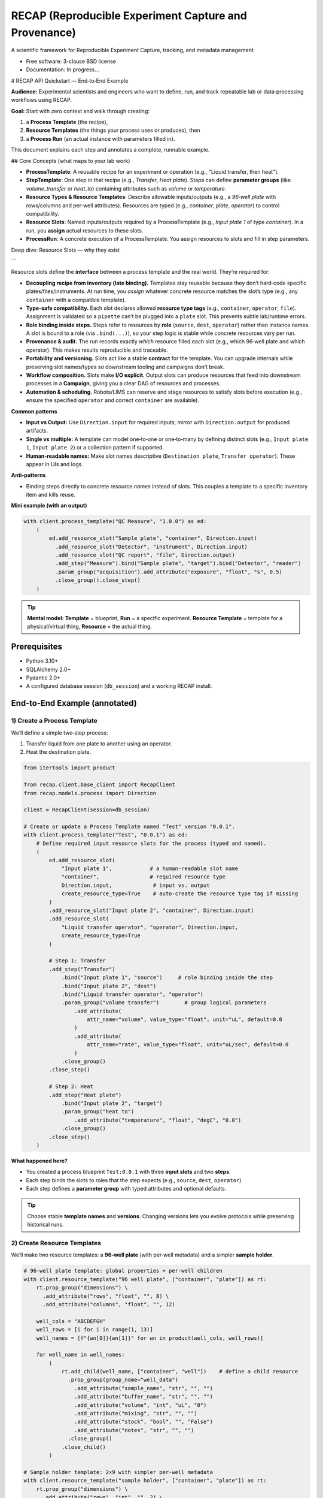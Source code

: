======================================================
RECAP (Reproducible Experiment Capture and Provenance)
======================================================

.. image:: https://github.com/NSLS2/recap/actions/workflows/testing.yml/badge.svg
   :target: https://github.com/NSLS2/recap/actions/workflows/testing.yml

.. image:: docs/source/_static/recap_logo.png
   :alt: Project Logo
   :width: 220

A scientific framework for Reproducible Experiment Capture, tracking, and metadata management

* Free software: 3-clause BSD license
* Documentation: In progress...

# RECAP API Quickstart — End‑to‑End Example

**Audience:** Experimental scientists and engineers who want to define, run, and track repeatable lab or data‑processing workflows using RECAP.

**Goal:** Start with zero context and walk through creating:

1. a **Process Template** (the recipe),
2. **Resource Templates** (the things your process uses or produces), then
3. a **Process Run** (an actual instance with parameters filled in).

This document explains each step and annotates a complete, runnable example.

## Core Concepts (what maps to your lab work)

* **ProcessTemplate**: A reusable recipe for an experiment or operation (e.g., "Liquid transfer, then heat").
* **StepTemplate**: One step in that recipe (e.g., `Transfer`, `Heat plate`). Steps can define **parameter groups** (like `volume_transfer` or `heat_to`) containing attributes such as `volume` or `temperature`.
* **Resource Types & Resource Templates**: Describe allowable inputs/outputs (e.g., a *96‑well plate* with rows/columns and per‑well attributes). Resources are typed (e.g., `container`, `plate`, `operator`) to control compatibility.
* **Resource Slots**: Named inputs/outputs required by a ProcessTemplate (e.g., `Input plate 1` of type `container`). In a run, you **assign** actual resources to these slots.
* **ProcessRun**: A concrete execution of a ProcessTemplate. You assign resources to slots and fill in step parameters.

Deep dive: Resource Slots — why they exist

```

Resource slots define the **interface** between a process template and the real world. They’re required for:

- **Decoupling recipe from inventory (late binding).** Templates stay reusable because they don’t hard‑code specific plates/files/instruments. At run time, you *assign* whatever concrete resource matches the slot’s type (e.g., any ``container`` with a compatible template).
- **Type‑safe compatibility.** Each slot declares allowed **resource type tags** (e.g., ``container``, ``operator``, ``file``). Assignment is validated so a ``pipette`` can’t be plugged into a ``plate`` slot. This prevents subtle lab/runtime errors.
- **Role binding inside steps.** Steps refer to resources by **role** (``source``, ``dest``, ``operator``) rather than instance names. A slot is bound to a role (via ``.bind(...)``), so your step logic is stable while concrete resources vary per run.
- **Provenance & audit.** The run records exactly *which* resource filled each slot (e.g., which 96‑well plate and which operator). This makes results reproducible and traceable.
- **Portability and versioning.** Slots act like a stable **contract** for the template. You can upgrade internals while preserving slot names/types so downstream tooling and campaigns don’t break.
- **Workflow composition.** Slots make **I/O explicit**. Output slots can produce resources that feed into downstream processes in a **Campaign**, giving you a clear DAG of resources and processes.
- **Automation & scheduling.** Robots/LIMS can reserve and stage resources to satisfy slots before execution (e.g., ensure the specified ``operator`` and correct ``container`` are available).

**Common patterns**

- **Input vs Output:** Use ``Direction.input`` for required inputs; mirror with ``Direction.output`` for produced artifacts.
- **Single vs multiple:** A template can model one‑to‑one or one‑to‑many by defining distinct slots (e.g., ``Input plate 1``, ``Input plate 2``) or a collection pattern if supported.
- **Human‑readable names:** Make slot names descriptive (``Destination plate``, ``Transfer operator``). These appear in UIs and logs.

**Anti‑patterns**

- Binding steps directly to concrete resource *names* instead of slots. This couples a template to a specific inventory item and kills reuse.

**Mini example (with an output)**

.. code-block:: python

   with client.process_template("QC Measure", "1.0.0") as ed:
       (
           ed.add_resource_slot("Sample plate", "container", Direction.input)
             .add_resource_slot("Detector", "instrument", Direction.input)
             .add_resource_slot("QC report", "file", Direction.output)
             .add_step("Measure").bind("Sample plate", "target").bind("Detector", "reader")
             .param_group("acquisition").add_attribute("exposure", "float", "s", 0.5)
             .close_group().close_step()
       )

.. tip::

   **Mental model:** **Template** = blueprint, **Run** = a specific experiment. **Resource Template** = template for a physical/virtual thing, **Resource** = the actual thing.


Prerequisites
-------------

- Python 3.10+
- SQLAlchemy 2.0+
- Pydantic 2.0+
- A configured database session (``db_session``) and a working RECAP install.


End‑to‑End Example (annotated)
------------------------------

1) Create a Process Template
~~~~~~~~~~~~~~~~~~~~~~~~~~~~

We’ll define a simple two‑step process:

1. Transfer liquid from one plate to another using an operator.
2. Heat the destination plate.

.. code-block:: python

   from itertools import product

   from recap.client.base_client import RecapClient
   from recap.models.process import Direction

   client = RecapClient(session=db_session)

   # Create or update a Process Template named "Test" version "0.0.1".
   with client.process_template("Test", "0.0.1") as ed:
       # Define required input resource slots for the process (typed and named).
       (
           ed.add_resource_slot(
               "Input plate 1",            # a human‑readable slot name
               "container",                # required resource type
               Direction.input,             # input vs. output
               create_resource_type=True    # auto‑create the resource type tag if missing
           )
           .add_resource_slot("Input plate 2", "container", Direction.input)
           .add_resource_slot(
               "Liquid transfer operator", "operator", Direction.input,
               create_resource_type=True
           )

           # Step 1: Transfer
           .add_step("Transfer")
               .bind("Input plate 1", "source")     # role binding inside the step
               .bind("Input plate 2", "dest")
               .bind("Liquid transfer operator", "operator")
               .param_group("volume transfer")        # group logical parameters
                   .add_attribute(
                       attr_name="volume", value_type="float", unit="uL", default=0.0
                   )
                   .add_attribute(
                       attr_name="rate", value_type="float", unit="uL/sec", default=0.0
                   )
               .close_group()
           .close_step()

           # Step 2: Heat
           .add_step("Heat plate")
               .bind("Input plate 2", "target")
               .param_group("heat to")
                   .add_attribute("temperature", "float", "degC", "0.0")
               .close_group()
           .close_step()
       )

**What happened here?**

- You created a process blueprint ``Test:0.0.1`` with three **input slots** and two **steps**.
- Each step binds the slots to roles that the step expects (e.g., ``source``, ``dest``, ``operator``).
- Each step defines a **parameter group** with typed attributes and optional defaults.

.. tip::

   Choose stable **template names** and **versions**. Changing versions lets you evolve protocols while preserving historical runs.


2) Create Resource Templates
~~~~~~~~~~~~~~~~~~~~~~~~~~~~

We’ll make two resource templates: a **96‑well plate** (with per‑well metadata) and a simpler **sample holder**.

.. code-block:: python

   # 96‑well plate template: global properties + per‑well children
   with client.resource_template("96 well plate", ["container", "plate"]) as rt:
       rt.prop_group("dimensions") \
         .add_attribute("rows", "float", "", 8) \
         .add_attribute("columns", "float", "", 12)

       well_cols = "ABCDEFGH"
       well_rows = [i for i in range(1, 13)]
       well_names = [f"{wn[0]}{wn[1]}" for wn in product(well_cols, well_rows)]

       for well_name in well_names:
           (
               rt.add_child(well_name, ["container", "well"])    # define a child resource
                 .prop_group(group_name="well_data")
                   .add_attribute("sample_name", "str", "", "")
                   .add_attribute("buffer_name", "str", "", "")
                   .add_attribute("volume", "int", "uL", "0")
                   .add_attribute("mixing", "str", "", "")
                   .add_attribute("stock", "bool", "", "False")
                   .add_attribute("notes", "str", "", "")
                 .close_group()
               .close_child()
           )

   # Sample holder template: 2×9 with simpler per‑well metadata
   with client.resource_template("sample holder", ["container", "plate"]) as rt:
       rt.prop_group("dimensions") \
         .add_attribute("rows", "int", "", 2) \
         .add_attribute("columns", "int", "", 9)

       for well_num in range(1, 19):
           (
               rt.add_child(str(well_num), ["container", "well"]) \
                 .prop_group("sample_holder_well_data") \
                   .add_attribute("sample_name", "str", "", "") \
                   .add_attribute("buffer_name", "str", "", "") \
                   .add_attribute("volume", "float", "uL", "0") \
                 .close_group() \
               .close_child()
           )

**What happened here?**

- You registered two **resource templates** with types (``container``, ``plate``, ``well``).
- The 96‑well plate defines **children** for each well and groups per‑well metadata under ``well_data``.
- These templates control what attributes exist when you later create actual resources in a run.

.. tip::

   Use **tags** (like ``container``, ``well``, ``operator``) consistently. Your process steps will bind to these resource types, preventing invalid assignments.


3) Instantiate a Process Run and Fill Parameters
```

Now create an actual run from the `Test:0.0.1` template, instantiate resources, assign them to the process slots, and set step parameters.

.. code-block:: python

with client.process\_run(name="test\_run", template\_name="Test", version="0.0.1") as run:
\# Create actual resources from templates (these become assignable to slots)
run.create\_resource("96 well plate", "96 well plate")
run.create\_resource("Test destination plate", "sample holder")

```
   # Assign resources to the process’s declared input slots
   run.assign_resource("Input plate 1", resource_name="96 well plate") \
      .assign_resource("Input plate 2", resource_name="Test destination plate")

   # Read, edit, and persist step parameters
   transfer_params = run.get_params("Transfer")             # returns a typed object
   transfer_params.volume_transfer.volume = 50
   transfer_params.volume_transfer.rate = 1
   print(transfer_params)                                    # inspect before saving
   run.set_params(transfer_params)                           # write back to the run

   heat_params = run.get_params("Heat plate")
   heat_params.heat_to.temperature = 100
   run.set_params(heat_params)
```

About parameters: typed Pydantic models & validation

```

``get_params(step_name)`` returns a **Pydantic model** that mirrors the template’s parameter groups and attributes. You can inspect its schema and fill fields with proper Python types. Calling ``set_params(model)`` will **validate** and persist the data for that step.

.. code-block:: python

   from pydantic import ValidationError

   # Inspect the model returned by get_params
   params = run.get_params("Transfer")
   print(params.model_dump())               # current values (defaults + any edits)
   print(params.model_json_schema())        # full JSON schema (types, required, etc.)

   # Fill with correct types
   params.volume_transfer.volume = 50.0     # float
   params.volume_transfer.rate = 1.0        # float

   # Persist with validation
   try:
       run.set_params(params)
   except ValidationError as e:
       # If types/constraints don't match the template, you'll see a detailed error
       print("Parameter validation failed:", e)

*Key points*

- The parameter object is **strongly typed** (via Pydantic) per your template.
- ``set_params(...)`` runs **validation**; if values don’t conform (e.g., wrong type/unit/required missing), a ``ValidationError`` is raised.
- Use ``.model_dump()`` for current state and ``.model_json_schema()`` to programmatically discover structure and constraints.

**What happened here?**

- ``process_run(...)`` created a **ProcessRun** linked to your template.
- ``create_resource(name, template)`` materialized actual resources from your **resource templates**.
- ``assign_resource(slot, resource_name=...)`` bound those resources to the template’s input **slots**.
- ``get_params(step)`` returned a typed parameter model for that step; you edited values and wrote them back with ``set_params(...)``.
- Exiting the ``with`` block commits the run and all related objects to the database.

.. tip::

   If you see validation errors, check that your **value types** (``int``, ``float``, ``str``, ``bool``) and **units** match what the template expects, and that required assignments (slots) are complete.


How This Relates to RECAP’s Data Flow
-------------------------------------

::

   RECAP DSL Builders (your code above)
           ↓
   SQLAlchemy ORM Models
           ↓
   Database (auditable templates & runs)

- You can feed RECAP with YAML/JSON to parameterize templates and runs; Pydantic validates shapes and types.
- The builder DSL (what you used) gives a readable, chainable Python interface for scientists.


Troubleshooting & FAQs
----------------------

**Q: My resource won’t assign to a slot. Why?**
  A: Check the slot’s required **type** (e.g., ``container``) and your resource’s tags. They must be compatible.

**Q: ``get_params`` returns a model, but ``set_params`` fails.**
  A: Ensure you didn’t remove required groups/attributes, and that values conform to the declared ``value_type``.

**Q: How do I version changes safely?**
  A: Bump the **template version** (e.g., ``0.0.2``) when you change step structure, slots, or parameter schemas. Old runs keep their original version.

**Q: Where is commit handled?**
  A: The context managers (``with ...``) manage lifecycle and commit on successful exit. Exceptions inside the block will roll back.


Best Practices
--------------

- **Name things for humans.** Slots like ``Input plate 1`` are clearer than ``ip1``.
- **Group parameters logically.** Keep related attributes together (``volume_transfer``, ``heat_to``).
- **Prefer templates first.** Define resource and process templates before runs to maximize reuse.
- **Tag consistently.** Use a stable set of resource type tags (``container``, ``well``, ``operator``, etc.).
- **Use defaults thoughtfully.** Defaults enable quick prototyping; record actual values in runs for provenance.


Next Steps
----------

- Add outputs by declaring **output** slots in your ProcessTemplate (mirrors ``Direction.input``).
- Chain processes into a **Campaign** to capture multi‑step experimental programs.
- Drive runs from **YAML/JSON** to reduce boilerplate in Python notebooks.

*You’re ready to build richer templates and automate more of your lab workflow with RECAP.*

```

